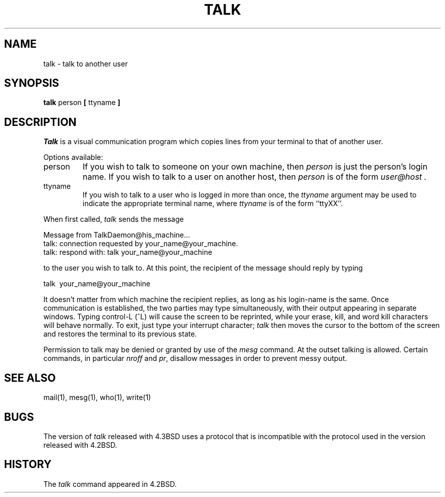 .\"	$NetBSD: talk.1,v 1.3 1994/12/09 02:14:23 jtc Exp $
.\"
.\" Copyright (c) 1983, 1990, 1993
.\"	The Regents of the University of California.  All rights reserved.
.\"
.\" Redistribution and use in source and binary forms, with or without
.\" modification, are permitted provided that the following conditions
.\" are met:
.\" 1. Redistributions of source code must retain the above copyright
.\"    notice, this list of conditions and the following disclaimer.
.\" 2. Redistributions in binary form must reproduce the above copyright
.\"    notice, this list of conditions and the following disclaimer in the
.\"    documentation and/or other materials provided with the distribution.
.\" 3. All advertising materials mentioning features or use of this software
.\"    must display the following acknowledgement:
.\"	This product includes software developed by the University of
.\"	California, Berkeley and its contributors.
.\" 4. Neither the name of the University nor the names of its contributors
.\"    may be used to endorse or promote products derived from this software
.\"    without specific prior written permission.
.\"
.\" THIS SOFTWARE IS PROVIDED BY THE REGENTS AND CONTRIBUTORS ``AS IS'' AND
.\" ANY EXPRESS OR IMPLIED WARRANTIES, INCLUDING, BUT NOT LIMITED TO, THE
.\" IMPLIED WARRANTIES OF MERCHANTABILITY AND FITNESS FOR A PARTICULAR PURPOSE
.\" ARE DISCLAIMED.  IN NO EVENT SHALL THE REGENTS OR CONTRIBUTORS BE LIABLE
.\" FOR ANY DIRECT, INDIRECT, INCIDENTAL, SPECIAL, EXEMPLARY, OR CONSEQUENTIAL
.\" DAMAGES (INCLUDING, BUT NOT LIMITED TO, PROCUREMENT OF SUBSTITUTE GOODS
.\" OR SERVICES; LOSS OF USE, DATA, OR PROFITS; OR BUSINESS INTERRUPTION)
.\" HOWEVER CAUSED AND ON ANY THEORY OF LIABILITY, WHETHER IN CONTRACT, STRICT
.\" LIABILITY, OR TORT (INCLUDING NEGLIGENCE OR OTHERWISE) ARISING IN ANY WAY
.\" OUT OF THE USE OF THIS SOFTWARE, EVEN IF ADVISED OF THE POSSIBILITY OF
.\" SUCH DAMAGE.
.\"
.\"     @(#)talk.1	8.1 (Berkeley) 6/6/93
.\"
.TH TALK 1 "June 6, 1993"
.UC 4
.SH NAME
talk \- talk to another user
.SH SYNOPSIS
.B talk
person
.B [
ttyname
.B ]
.SH DESCRIPTION
.I Talk
is a visual communication program which copies lines from your
terminal to that of another user.
.PP
Options available:
.IP person
If you wish to talk to someone on your own machine, then
.I person
is just the person's login name.  If you wish to talk to a user on
another host, then
.I person
is of the form
.I user@host .
.IP ttyname
If you wish to talk to a user who is logged in more than once, the
.I ttyname
argument may be used to indicate the appropriate terminal
name, where
.I ttyname
is of the form ``ttyXX''.
.PP
When first called,
.I talk
sends the message
.PP
     Message from TalkDaemon@his_machine...
     talk: connection requested by your_name@your_machine.
     talk: respond with: talk your_name@your_machine
.PP
to the user you wish to talk to. At this point, the recipient
of the message should reply by typing
.PP
     talk \ your_name@your_machine
.PP
It doesn't matter from which machine the recipient replies, as
long as his login-name is the same.  Once communication is established,
the two parties may type simultaneously, with their output appearing
in separate windows.  Typing control-L (^L) will cause the screen to
be reprinted, while your erase, kill, and word kill characters will
behave normally.  To exit, just type your interrupt character;
.I talk
then moves the cursor to the bottom of the screen and restores the
terminal to its previous state.
.PP
Permission to talk may be denied or granted by use of the
.I mesg
command.  At the outset talking is allowed.  Certain commands, in
particular
.I nroff
and
.IR pr ,
disallow messages in order to
prevent messy output.
.PP
.SH SEE ALSO
mail(1), mesg(1), who(1), write(1)
.SH BUGS
The version of
.I talk
released with 4.3BSD uses a protocol that
is incompatible with the protocol used in the version released with
4.2BSD.
.SH HISTORY
The
.I talk
command appeared in 4.2BSD.
